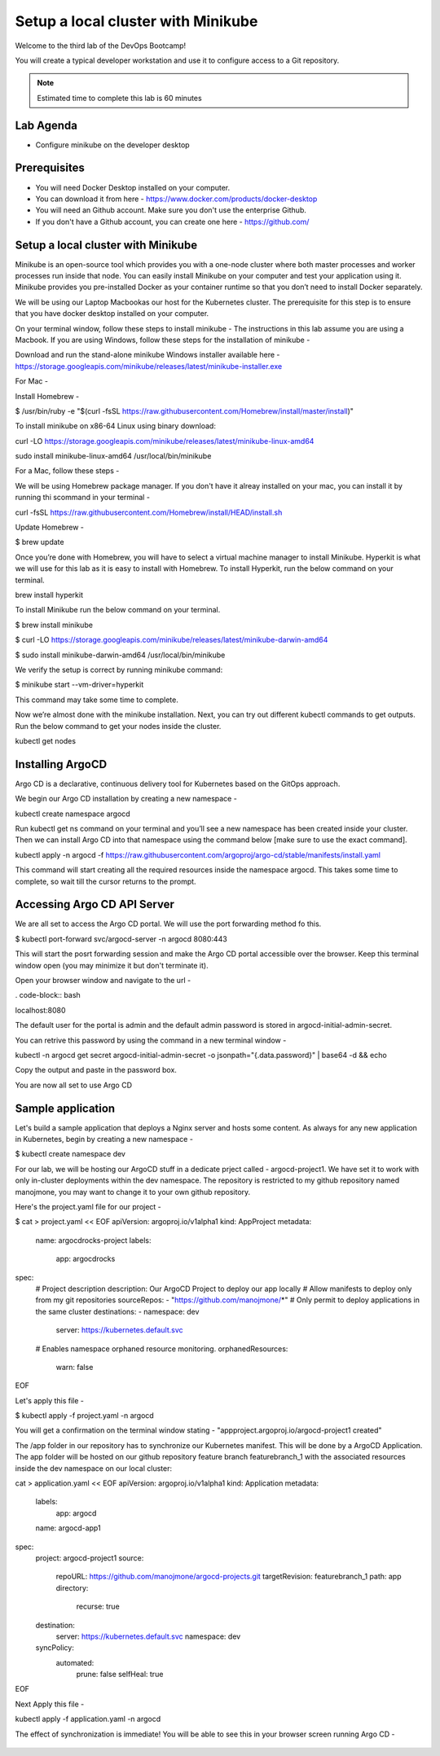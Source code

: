 .. _gitops:

.. title:: GitOps on a Laptop


++++++++++++++++++++++++++++++++++++++++++
Setup a local cluster with Minikube
++++++++++++++++++++++++++++++++++++++++++

Welcome to the third lab of the DevOps Bootcamp!

You will create a typical developer workstation and use it to configure access to a Git repository.

.. note::

	Estimated time to complete this lab is 60 minutes


Lab Agenda
+++++++++++

- Configure minikube on the developer desktop


Prerequisites
++++++++++++++

- You will need Docker Desktop installed on your computer.
- You can download it from here - https://www.docker.com/products/docker-desktop
- You will need an Github account. Make sure you don't use the enterprise Github.
- If you don't have a Github account, you can create one here - https://github.com/

Setup a local cluster with Minikube
++++++++++++++++++++++++++++++++++++

Minikube is an open-source tool which provides you with a one-node cluster where both master processes and worker processes run inside that node. You can easily install Minikube on your computer and test your application using it. Minikube provides you pre-installed Docker as your container runtime so that you don’t need to install Docker separately.

We will be using our Laptop Macbookas our host for the Kubernetes cluster. The prerequisite for this step is to ensure that you have docker desktop installed on your computer.


On your terminal window, follow these steps to install minikube -
The instructions in this lab assume you are using a Macbook. If you are using Windows, follow these steps for the installation of minikube -

Download and run the stand-alone minikube Windows installer available here - https://storage.googleapis.com/minikube/releases/latest/minikube-installer.exe


For Mac -

Install Homebrew -

.. code-block:: bash

$ /usr/bin/ruby -e "$(curl -fsSL https://raw.githubusercontent.com/Homebrew/install/master/install)"

To install minikube on x86-64 Linux using binary download:


.. code-block:: bash

curl -LO https://storage.googleapis.com/minikube/releases/latest/minikube-linux-amd64

.. code-block:: bash

sudo install minikube-linux-amd64 /usr/local/bin/minikube

For a Mac, follow these steps -

We will be using Homebrew package manager. If you don't have it alreay installed on your mac, you can install it by running thi scommand in your terminal - 

.. code-block:: bash

curl -fsSL https://raw.githubusercontent.com/Homebrew/install/HEAD/install.sh


Update Homebrew - 

.. code-block:: bash

$ brew update

.. code-block:: bash

Once you’re done with Homebrew, you will have to select a virtual machine manager to install Minikube.
Hyperkit is what we will use for this lab as it is easy to install with Homebrew. To install Hyperkit, run the below command on your terminal.

.. code-block:: bash

brew install hyperkit

To install Minikube run the below command on your terminal.

.. code-block:: bash

$ brew install minikube

$ curl -LO https://storage.googleapis.com/minikube/releases/latest/minikube-darwin-amd64

$ sudo install minikube-darwin-amd64 /usr/local/bin/minikube


We verify the setup is correct by running minikube command:

.. code-block:: bash

$ minikube start --vm-driver=hyperkit

This command may take some time to complete. 

Now we’re almost done with the minikube installation. Next, you can try out different kubectl commands to get outputs. 
Run the below command to get your nodes inside the cluster.

.. code-block:: bash

kubectl get nodes


Installing ArgoCD
+++++++++++++++++++

Argo CD is a declarative, continuous delivery tool for Kubernetes based on the GitOps approach.

We begin our Argo CD installation by creating a new namespace -

.. code-block:: bash

kubectl create namespace argocd

Run kubectl get ns command on your terminal and you’ll see a new namespace has been created inside your cluster. 
Then we can install Argo CD into that namespace using the command below [make sure to use the exact command].

.. code-block:: bash

kubectl apply -n argocd -f https://raw.githubusercontent.com/argoproj/argo-cd/stable/manifests/install.yaml

This command will start creating all the required resources inside the namespace argocd. This takes some time to complete, so wait till the cursor returns to the prompt.

Accessing Argo CD API Server
+++++++++++++++++++++++++++++

We are all set to access the Argo CD portal. We will use the port forwarding method fo this.

.. code-block:: bash

$ kubectl port-forward svc/argocd-server -n argocd 8080:443

This will start the posrt forwarding session and make the Argo CD portal accessible over the browser. Keep this terminal window open (you may minimize it but don't terminate it). 

Open your browser window and navigate to the url -

. code-block:: bash

localhost:8080

The default user for the portal is admin and the default admin password is stored in argocd-initial-admin-secret. 

You can retrive this password by using the command in a new terminal window -

.. code-block:: bash

kubectl -n argocd get secret argocd-initial-admin-secret -o jsonpath="{.data.password}" | base64 -d && echo

Copy the output and paste in the password box.

You are now all set to use Argo CD


Sample application
+++++++++++++++++++

Let's build a sample application that deploys a Nginx server and hosts some content. As always for any new application in Kubernetes, begin by creating a new namespace -

.. code-block:: bash

$ kubectl create namespace dev

For our lab, we will be hosting our ArgoCD stuff in a dedicate prject called - argocd-project1. We have set it to work with only in-cluster deployments within the dev namespace.
The repository is restricted to my github repository named manojmone, you may want to change it to your own github repository.

Here's the project.yaml file for our project -

.. code-block:: bash

$ cat > project.yaml << EOF 
apiVersion: argoproj.io/v1alpha1
kind: AppProject
metadata:
  name: argocdrocks-project
  labels:
    app: argocdrocks
spec:
  # Project description
  description: Our ArgoCD Project to deploy our app locally
  # Allow manifests to deploy only from my git repositories 
  sourceRepos:
  - "https://github.com/manojmone/*"
  # Only permit to deploy applications in the same cluster
  destinations:
  - namespace: dev
    server: https://kubernetes.default.svc
  # Enables namespace orphaned resource monitoring.
  orphanedResources:
    warn: false
EOF

Let's apply this file -

.. code-block:: bash

$ kubectl apply -f project.yaml -n argocd

You will get a confirmation on the terminal window stating - "appproject.argoproj.io/argocd-project1 created"

The /app folder in our repository has to synchronize our Kubernetes manifest. This will be done by a ArgoCD Application.  
The app folder will be hosted on our github repository feature branch featurebranch_1 with the associated resources inside the dev namespace on our local cluster:

.. code-block:: bash

cat > application.yaml << EOF 
apiVersion: argoproj.io/v1alpha1
kind: Application
metadata:
  labels:
    app: argocd
  name: argocd-app1
spec:
  project: argocd-project1
  source:
    repoURL: https://github.com/manojmone/argocd-projects.git
    targetRevision: featurebranch_1
    path: app
    directory:
      recurse: true
  destination:
    server: https://kubernetes.default.svc
    namespace: dev
  syncPolicy:
    automated:
      prune: false
      selfHeal: true
EOF

Next Apply this file -

kubectl apply -f application.yaml -n argocd

The effect of synchronization is immediate! You will be able to see this in your browser screen running Argo CD -

.. figure:: images/AppSync.png




